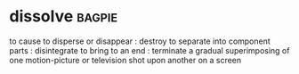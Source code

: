 * dissolve :bagpie:
to cause to disperse or disappear : destroy
to separate into component parts : disintegrate
to bring to an end : terminate
a gradual superimposing of one motion-picture or television shot upon another on a screen
